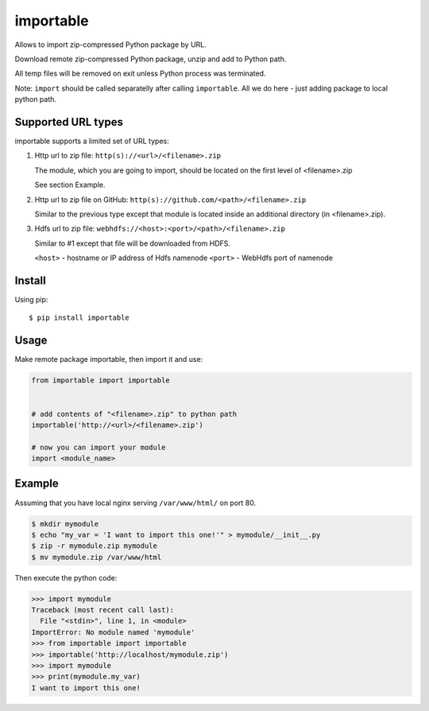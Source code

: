 importable
==========

.. image:: https://travis-ci.org/malexer/importable.svg?branch=master
   :target: https://travis-ci.org/malexer/importable
   :alt: Test Status

Allows to import zip-compressed Python package by URL.

Download remote zip-compressed Python package, unzip and add to Python
path.

All temp files will be removed on exit unless Python process was
terminated.

Note: ``import`` should be called separatelly after calling
``importable``. All we do here - just adding package to local python path.


Supported URL types
-------------------

importable supports a limited set of URL types:

1. Http url to zip file: ``http(s)://<url>/<filename>.zip``

   The module, which you are going to import, should be located on the
   first level of <filename>.zip

   See section Example.

2. Http url to zip file on GitHub:
   ``http(s)://github.com/<path>/<filename>.zip``

   Similar to the previous type except that module is located inside an
   additional directory (in <filename>.zip).

3. Hdfs url to zip file: ``webhdfs://<host>:<port>/<path>/<filename>.zip``

   Similar to #1 except that file will be downloaded from HDFS.

   ``<host>`` - hostname or IP address of Hdfs namenode
   ``<port>`` - WebHdfs port of namenode


Install
-------

Using pip::

    $ pip install importable


Usage
-----

Make remote package importable, then import it and use:

.. code-block:: python

    from importable import importable


    # add contents of "<filename>.zip" to python path
    importable('http://<url>/<filename>.zip')

    # now you can import your module
    import <module_name>


Example
-------

Assuming that you have local nginx serving ``/var/www/html/`` on port 80.

.. code-block:: shell

    $ mkdir mymodule
    $ echo "my_var = 'I want to import this one!'" > mymodule/__init__.py
    $ zip -r mymodule.zip mymodule
    $ mv mymodule.zip /var/www/html

Then execute the python code:

.. code-block:: python

    >>> import mymodule
    Traceback (most recent call last):
      File "<stdin>", line 1, in <module>
    ImportError: No module named 'mymodule'
    >>> from importable import importable
    >>> importable('http://localhost/mymodule.zip')
    >>> import mymodule
    >>> print(mymodule.my_var)
    I want to import this one!


